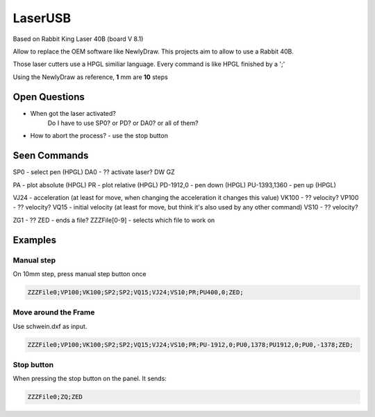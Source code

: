 LaserUSB
========

Based on Rabbit King Laser 40B (board V 8.1)

Allow to replace the OEM software like NewlyDraw.
This projects aim to allow to use a Rabbit 40B.

Those laser cutters use a HPGL similiar language.
Every command is like HPGL finished by a ';'

Using the NewlyDraw as reference, **1** mm are **10** steps

Open Questions
--------------

* When got the laser activated?
   Do I have to use SP0? 
   or PD?
   or DA0?
   or all of them?

* How to abort the process? - use the stop button

Seen Commands
-------------

SP0 - select pen (HPGL)
DA0 - ?? activate laser?
DW
GZ

PA - plot absolute (HPGL)
PR - plot relative (HPGL)
PD-1912,0 - pen down (HPGL)
PU-1393,1360 - pen up (HPGL)

VJ24  - acceleration (at least for move, when changing the acceleration it changes this value)
VK100 - ?? velocity?
VP100 - ?? velocity?
VQ15  - initial velocity (at least for move, but think it's also used by any other command)
VS10  - ?? velocity?

ZG1 - ??
ZED - ends a file?
ZZZFile[0-9] - selects which file to work on

Examples
--------

Manual step
^^^^^^^^^^^

On 10mm step, press manual step button once

.. code::

  ZZZFile0;VP100;VK100;SP2;SP2;VQ15;VJ24;VS10;PR;PU400,0;ZED;


Move around the Frame
^^^^^^^^^^^^^^^^^^^^^

Use schwein.dxf as input.

.. code::

  ZZZFile0;VP100;VK100;SP2;SP2;VQ15;VJ24;VS10;PR;PU-1912,0;PU0,1378;PU1912,0;PU0,-1378;ZED;


Stop button
^^^^^^^^^^^

When pressing the stop button on the panel. It sends:

.. code::

  ZZZFile0;ZQ;ZED
